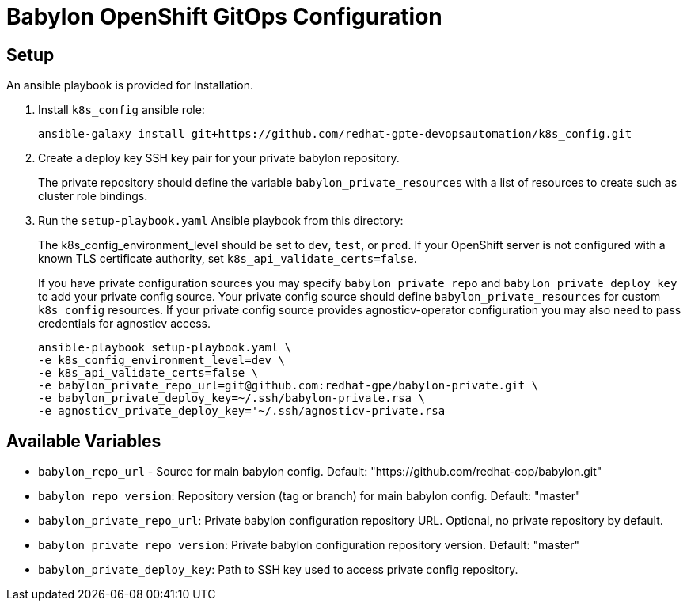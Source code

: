= Babylon OpenShift GitOps Configuration

== Setup

An ansible playbook is provided for Installation.

. Install `k8s_config` ansible role:
+
-----------------------------------------------------------------------------------------
ansible-galaxy install git+https://github.com/redhat-gpte-devopsautomation/k8s_config.git
-----------------------------------------------------------------------------------------

. Create a deploy key SSH key pair for your private babylon repository.
+
The private repository should define the variable `babylon_private_resources` with a list of resources to create such as cluster role bindings.

. Run the `setup-playbook.yaml` Ansible playbook from this directory:
+
The k8s_config_environment_level should be set to `dev`, `test`, or `prod`.
If your OpenShift server is not configured with a known TLS certificate authority, set `k8s_api_validate_certs=false`.
+
If you have private configuration sources you may specify `babylon_private_repo` and `babylon_private_deploy_key` to add your private config source.
Your private config source should define `babylon_private_resources` for custom `k8s_config` resources.
If your private config source provides agnosticv-operator configuration you may also need to pass credentials for agnosticv access.
+
----------------------------------------
ansible-playbook setup-playbook.yaml \
-e k8s_config_environment_level=dev \
-e k8s_api_validate_certs=false \
-e babylon_private_repo_url=git@github.com:redhat-gpe/babylon-private.git \
-e babylon_private_deploy_key=~/.ssh/babylon-private.rsa \
-e agnosticv_private_deploy_key='~/.ssh/agnosticv-private.rsa
----------------------------------------

== Available Variables

* `babylon_repo_url` - Source for main babylon config.
Default: "https://github.com/redhat-cop/babylon.git"

* `babylon_repo_version`: Repository version (tag or branch) for main babylon config.
Default: "master"

* `babylon_private_repo_url`: Private babylon configuration repository URL.
Optional, no private repository by default.

* `babylon_private_repo_version`: Private babylon configuration repository version.
Default: "master"

* `babylon_private_deploy_key`: Path to SSH key used to access private config repository.
